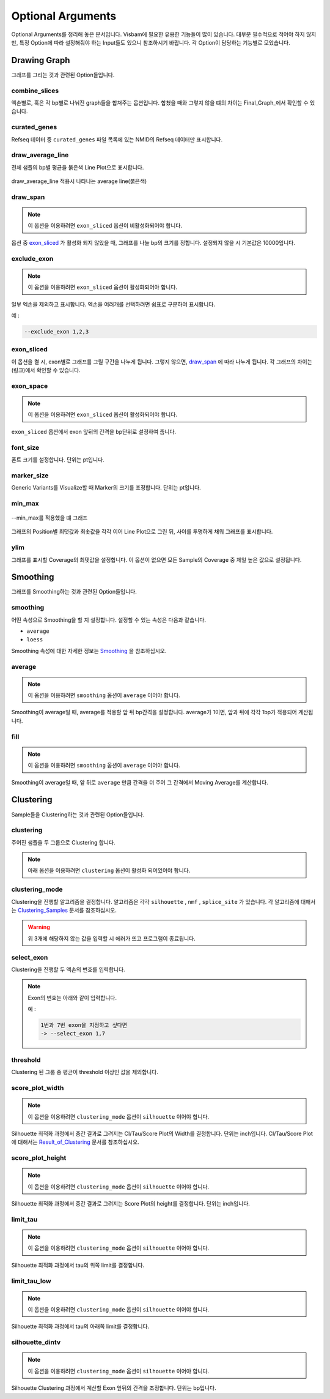 Optional Arguments
==================

Optional Arguments를 정리해 놓은 문서입니다.
Visbam에 필요한 유용한 기능들이 많이 있습니다.
대부분 필수적으로 적어야 하지 않지만, 특정 Option에 따라
설정해줘야 하는 Input들도 있으니 참조하시기 바랍니다.
각 Option이 담당하는 기능별로 모았습니다.


Drawing Graph
-------------

그래프를 그리는 것과 관련된 Option들입니다.


combine_slices
~~~~~~~~~~~~~~

엑손별로, 혹은 각 bp별로 나눠진 graph들을 합쳐주는 옵션입니다.
합쳤을 때와 그렇지 않을 떄의 차이는 Final_Graph_에서 확인할 수 있습니다.

.. _Final_Graph: https://visbam.readthedocs.io/en/latest/output/graph.html

curated_genes
~~~~~~~~~~~~~~

Refseq 데이터 중 ``curated_genes`` 파일 목록에 있는 NMID의 Refseq 데이터만 표시합니다.

.. _Reading_Files: https://visbam.readthedocs.io/en/latest/process/read_files.html#refseq


draw_average_line
~~~~~~~~~~~~~~~~~

전체 샘플의 bp별 평균을 붉은색 Line Plot으로 표시합니다.

.. figure:: ../img/draw_average_line.png
    :align: center
    :figwidth: 100%
    :target: ../img/draw_average_line.png

    draw_average_line 적용시 나타나는 average line(붉은색)


draw_span
~~~~~~~~~

.. note::

    이 옵션을 이용하려면 ``exon_sliced`` 옵션이 비활성화되어야 합니다.

옵션 중 exon_sliced_ 가 활성화 되지 않았을 때,
그래프를 나눌 bp의 크기를 정합니다.
설정되지 않을 시 기본값은 10000입니다.

.. _exon_sliced: optional.html#exon-sliced


exclude_exon
~~~~~~~~~~~~~

.. note::

    이 옵션을 이용하려면 ``exon_sliced`` 옵션이 활성화되어야 합니다.

일부 엑손을 제외하고 표시합니다.
엑손을 여러개를 선택하려면 쉼표로 구분하여 표시합니다.

예 :

.. code::

    --exclude_exon 1,2,3


exon_sliced
~~~~~~~~~~~

이 옵션을 켤 시, exon별로 그래프를 그릴 구간을 나누게 됩니다.
그렇지 않으면, draw_span_ 에 따라 나누게 됩니다. 
각 그래프의 차이는 (링크)에서 확인할 수 있습니다.

.. _draw_span: positional.html#draw-span


exon_space
~~~~~~~~~~~

.. note::

    이 옵션을 이용하려면 ``exon_sliced`` 옵션이 활성화되어야 합니다.

``exon_sliced`` 옵션에서 exon 앞뒤의 간격을 bp단위로 설정하여 줍니다.


font_size
~~~~~~~~~~

폰트 크기를 설정합니다. 단위는 pt입니다.


marker_size
~~~~~~~~~~~

Generic Variants를 Visualize할 때 Marker의 크기를 조정합니다.
단위는 pt입니다.


min_max
~~~~~~~

.. figure:: ../img/min_max.png
    :align: center
    :figwidth: 100%
    :target: ../img/min_max.png

    --min_max를 적용했을 떄 그래프

그래프의 Position별 최댓값과 최솟값을 각각 이어 Line Plot으로 그린 뒤,
사이를 투명하게 채워 그래프를 표시합니다.



ylim
~~~~

그래프를 표시할 Coverage의 최댓값을 설정합니다.
이 옵션이 없으면 모든 Sample의 Coverage 중
제일 높은 값으로 설정됩니다.




Smoothing
---------

그래프를 Smoothing하는 것과 관련된 Option들입니다.


smoothing
~~~~~~~~~~

어떤 속성으로 Smoothing을 할 지 설정합니다.
설정할 수 있는 속성은 다음과 같습니다.


* ``average``

* ``loess``

Smoothing 속성에 대한 자세한 정보는 Smoothing_ 을 참조하십시오.

.. _Smoothing: https://visbam.readthedocs.io/en/latest/process/smoothing.html 

average
~~~~~~~~

.. note::

    이 옵션을 이용하려면 ``smoothing`` 옵션이 ``average`` 이어야 합니다.

Smoothing이 average일 때, average를 적용할 앞 뒤 bp간격을 설정합니다.
average가 1이면, 앞과 뒤에 각각 1bp가 적용되어 계산됩니다.

fill
~~~~~

.. note::

    이 옵션을 이용하려면 ``smoothing`` 옵션이 ``average`` 이어야 합니다.

Smoothing이 average일 때, 앞 뒤로 ``average`` 만큼 간격을 더 주어
그 간격에서 Moving Average를 계산합니다.






Clustering
---------

Sample들을 Clustering하는 것과 관련된 Option들입니다.


clustering
~~~~~~~~~~

주어진 샘플을 두 그룹으로 Clustering 합니다.

.. note::

    아래 옵션을 이용하려면 ``clustering`` 옵션이 활성화 되어있어야 합니다.


clustering_mode 
~~~~~~~~~~~~~~~

Clustering을 진행할 알고리즘을 결정합니다.
알고리즘은 각각 ``silhouette`` , ``nmf`` , ``splice_site`` 가 있습니다.
각 알고리즘에 대해서는 Clustering_Samples_ 문서를 참조하십시오.


.. warning::

    위 3개에 해당하지 않는 값을 입력할 시 에러가 뜨고 프로그램이 종료됩니다.

.. _Clustering_Samples: https://visbam.readthedocs.io/en/latest/process/clustering.html 

select_exon
~~~~~~~~~~~

Clustering을 진행할 두 엑손의 번호를 입력합니다.

.. note::

    Exon의 번호는 아래와 같이 입력합니다.

    예 :

    .. code::

        1번과 7번 exon을 지정하고 싶다면
        -> --select_exon 1,7


threshold
~~~~~~~~~~

Clustering 된 그룹 중 평균이 threshold 이상인 값을 제외합니다.


score_plot_width
~~~~~~~~~~~~~~~~

.. note::

    이 옵션을 이용하려면 ``clustering_mode`` 옵션이 ``silhouette`` 이어야 합니다.

Silhouette 최적화 과정에서 중간 결과로 그려지는
CI/Tau/Score Plot의 Width를 결정합니다.
단위는 inch입니다.
CI/Tau/Score Plot에 대해서는 Result_of_Clustering_ 문서를 참조하십시오.

.. _Result_of_Clustering: https://visbam.readthedocs.io/en/latest/output/clustering.html

score_plot_height
~~~~~~~~~~~~~~~~~

.. note::

    이 옵션을 이용하려면 ``clustering_mode`` 옵션이 ``silhouette`` 이어야 합니다.

Silhouette 최적화 과정에서 중간 결과로 그려지는
Score Plot의 height를 결정합니다.
단위는 inch입니다.


limit_tau
~~~~~~~~~~

.. note::

    이 옵션을 이용하려면 ``clustering_mode`` 옵션이 ``silhouette`` 이어야 합니다.

Silhouette 최적화 과정에서 tau의 위쪽 limit를 결정합니다.


limit_tau_low
~~~~~~~~~~~~~

.. note::

    이 옵션을 이용하려면 ``clustering_mode`` 옵션이 ``silhouette`` 이어야 합니다.

Silhouette 최적화 과정에서 tau의 아래쪽 limit를 결정합니다.


silhouette_dintv
~~~~~~~~~~~~~~~~

.. note::

    이 옵션을 이용하려면 ``clustering_mode`` 옵션이 ``silhouette`` 이어야 합니다.

Silhouette Clustering 과정에서 계산할 Exon 앞뒤의 간격을 조정합니다.
단위는 bp입니다.

